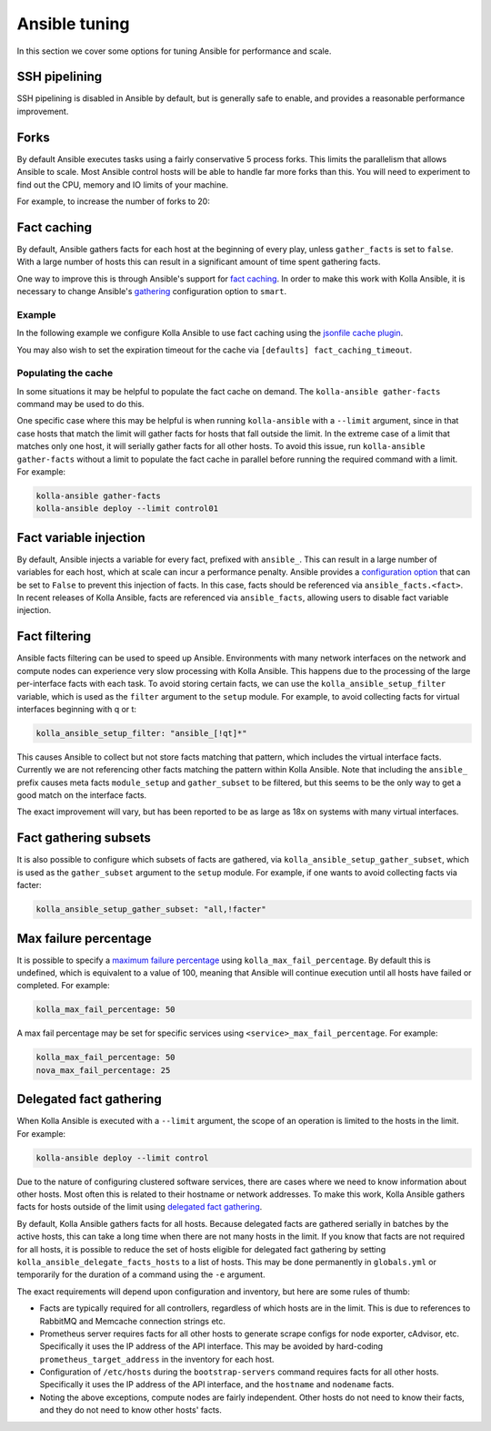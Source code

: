 ==============
Ansible tuning
==============

In this section we cover some options for tuning Ansible for performance and
scale.

SSH pipelining
--------------

SSH pipelining is disabled in Ansible by default, but is generally safe to
enable, and provides a reasonable performance improvement.

.. code-block:: ini
   :caption: ``ansible.cfg``

   [ssh_connection]
   pipelining = True

Forks
-----

By default Ansible executes tasks using a fairly conservative 5 process forks.
This limits the parallelism that allows Ansible to scale. Most Ansible control
hosts will be able to handle far more forks than this. You will need to
experiment to find out the CPU, memory and IO limits of your machine.

For example, to increase the number of forks to 20:

.. code-block:: ini
   :caption: ``ansible.cfg``

   [defaults]
   forks = 20

Fact caching
------------

By default, Ansible gathers facts for each host at the beginning of every play,
unless ``gather_facts`` is set to ``false``. With a large number of hosts this
can result in a significant amount of time spent gathering facts.

One way to improve this is through Ansible's support for `fact caching
<https://docs.ansible.com/ansible/latest/user_guide/playbooks_variables.html#caching-facts>`__.
In order to make this work with Kolla Ansible, it is necessary to change
Ansible's `gathering
<https://docs.ansible.com/ansible/latest/reference_appendices/config.html#default-gathering>`__
configuration option to ``smart``.

Example
~~~~~~~

In the following example we configure Kolla Ansible to use fact caching using
the `jsonfile cache plugin
<https://docs.ansible.com/ansible/latest/plugins/cache/jsonfile.html>`__.

.. code-block:: ini
   :caption: ``ansible.cfg``

   [defaults]
   gathering = smart
   fact_caching = jsonfile
   fact_caching_connection = /tmp/ansible-facts

You may also wish to set the expiration timeout for the cache via ``[defaults]
fact_caching_timeout``.

Populating the cache
~~~~~~~~~~~~~~~~~~~~

In some situations it may be helpful to populate the fact cache on demand. The
``kolla-ansible gather-facts`` command may be used to do this.

One specific case where this may be helpful is when running ``kolla-ansible``
with a ``--limit`` argument, since in that case hosts that match the limit will
gather facts for hosts that fall outside the limit. In the extreme case of a
limit that matches only one host, it will serially gather facts for all other
hosts. To avoid this issue, run ``kolla-ansible gather-facts`` without a limit
to populate the fact cache in parallel before running the required command with
a limit. For example:

.. code-block:: console

   kolla-ansible gather-facts
   kolla-ansible deploy --limit control01

Fact variable injection
-----------------------

By default, Ansible injects a variable for every fact, prefixed with
``ansible_``. This can result in a large number of variables for each host,
which at scale can incur a performance penalty. Ansible provides a
`configuration option
<https://docs.ansible.com/ansible/latest/reference_appendices/config.html#inject-facts-as-vars>`__
that can be set to ``False`` to prevent this injection of facts. In this case,
facts should be referenced via ``ansible_facts.<fact>``. In recent releases of
Kolla Ansible, facts are referenced via ``ansible_facts``, allowing users to
disable fact variable injection.

.. code-block:: ini
   :caption: ``ansible.cfg``

   [defaults]
   inject_facts_as_vars = False

Fact filtering
--------------

Ansible facts filtering can be used to speed up Ansible.  Environments with
many network interfaces on the network and compute nodes can experience very
slow processing with Kolla Ansible. This happens due to the processing of the
large per-interface facts with each task.  To avoid storing certain facts, we
can use the ``kolla_ansible_setup_filter`` variable, which is used as the
``filter`` argument to the ``setup`` module. For example, to avoid collecting
facts for virtual interfaces beginning with q or t:

.. code-block:: yaml

   kolla_ansible_setup_filter: "ansible_[!qt]*"

This causes Ansible to collect but not store facts matching that pattern, which
includes the virtual interface facts. Currently we are not referencing other
facts matching the pattern within Kolla Ansible.  Note that including the
``ansible_`` prefix causes meta facts ``module_setup`` and ``gather_subset`` to
be filtered, but this seems to be the only way to get a good match on the
interface facts.

The exact improvement will vary, but has been reported to be as large as 18x on
systems with many virtual interfaces.

Fact gathering subsets
----------------------

It is also possible to configure which subsets of facts are gathered, via
``kolla_ansible_setup_gather_subset``, which is used as the ``gather_subset``
argument to the ``setup`` module. For example, if one wants to avoid collecting
facts via facter:

.. code-block:: yaml

   kolla_ansible_setup_gather_subset: "all,!facter"

Max failure percentage
----------------------

It is possible to specify a `maximum failure percentage
<https://docs.ansible.com/ansible/latest/playbook_guide/playbooks_error_handling.html#setting-a-maximum-failure-percentage>`__
using ``kolla_max_fail_percentage``. By default this is undefined, which is
equivalent to a value of 100, meaning that Ansible will continue execution
until all hosts have failed or completed. For example:

.. code-block:: yaml

   kolla_max_fail_percentage: 50

A max fail percentage may be set for specific services using
``<service>_max_fail_percentage``. For example:

.. code-block:: yaml

   kolla_max_fail_percentage: 50
   nova_max_fail_percentage: 25

Delegated fact gathering
------------------------

When Kolla Ansible is executed with a ``--limit`` argument, the scope of an
operation is limited to the hosts in the limit. For example:

.. code-block:: console

   kolla-ansible deploy --limit control

Due to the nature of configuring clustered software services, there are cases
where we need to know information about other hosts. Most often this is related
to their hostname or network addresses. To make this work, Kolla Ansible
gathers facts for hosts outside of the limit using `delegated fact gathering
<https://docs.ansible.com/ansible/latest/playbook_guide/playbooks_delegation.html#delegating-facts>`__.

By default, Kolla Ansible gathers facts for all hosts. Because delegated facts
are gathered serially in batches by the active hosts, this can take a long time
when there are not many hosts in the limit. If you know that facts are not
required for all hosts, it is possible to reduce the set of hosts eligible for
delegated fact gathering by setting ``kolla_ansible_delegate_facts_hosts`` to a
list of hosts. This may be done permanently in ``globals.yml`` or temporarily
for the duration of a command using the ``-e`` argument.

The exact requirements will depend upon configuration and inventory, but here
are some rules of thumb:

* Facts are typically required for all controllers, regardless of which hosts
  are in the limit. This is due to references to RabbitMQ and Memcache
  connection strings etc.
* Prometheus server requires facts for all other hosts to generate scrape
  configs for node exporter, cAdvisor, etc. Specifically it uses the IP address
  of the API interface. This may be avoided by hard-coding
  ``prometheus_target_address`` in the inventory for each host.
* Configuration of ``/etc/hosts`` during the ``bootstrap-servers`` command
  requires facts for all other hosts. Specifically it uses the IP address of
  the API interface, and the ``hostname`` and ``nodename`` facts.
* Noting the above exceptions, compute nodes are fairly independent. Other
  hosts do not need to know their facts, and they do not need to know other
  hosts' facts.
